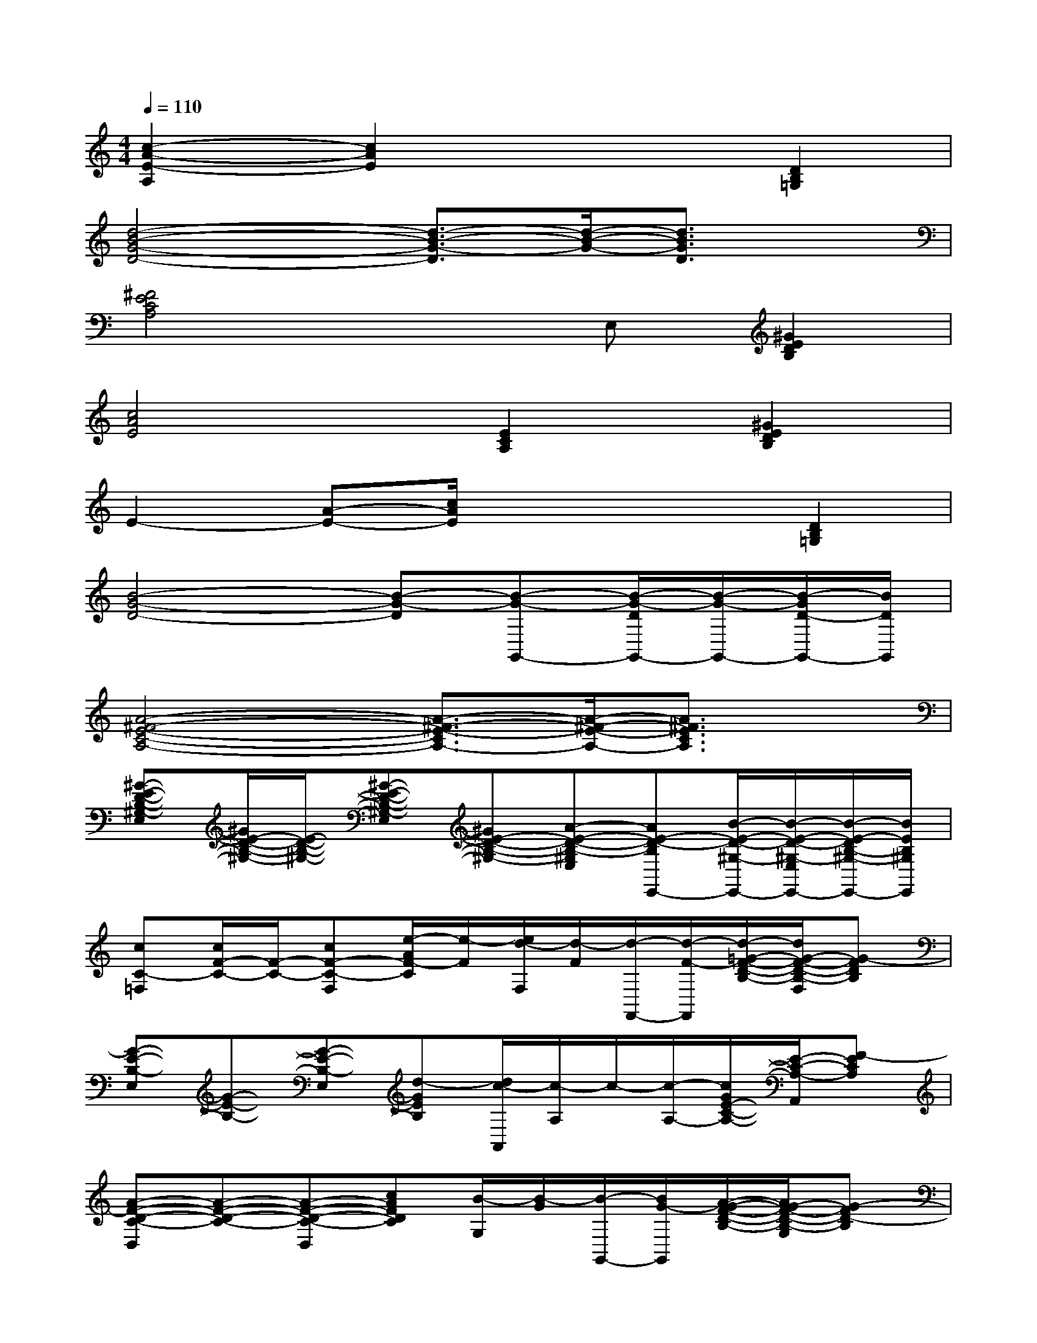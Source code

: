 X:1
T:
M:4/4
L:1/8
Q:1/4=110
K:C%0sharps
V:1
[c2-A2-E2-A,2][c2A2E2]x2[D2B,2=G,2]|
[d4-B4-G4-D4-][d3/2-B3/2-G3/2-D3/2][d/2-B/2-G/2-][d3/2B3/2G3/2D3/2]x/2|
[^F4E4C4A,4]xE,[^G2E2D2B,2]|
[c4A4E4][E2C2A,2][^G2E2D2B,2]|
E2-[A-E-][c/2A/2E/2]x2x/2[D2B,2=G,2]|
[B4-G4-D4-][B-G-D][B-G-G,,-][B/2-G/2-D/2G,,/2-][B/2-G/2-G,,/2-][B/2-G/2D/2-G,,/2-][B/2D/2G,,/2]|
[A4-^F4-E4-C4-A,4-][A3/2-^F3/2-E3/2-C3/2A,3/2-][A/2-^F/2-E/2-A,/2-][A3/2^F3/2E3/2C3/2A,3/2]x/2|
[^G-E-D-B,-^G,-E,][^G/2E/2-D/2-B,/2-^G,/2-][E/2-D/2-B,/2-^G,/2-][^G-E-D-B,-^G,-E,][^GE-D-B,-^G,-][A-E-D-B,-^G,E,][AE-D-B,E,,-][B/2-E/2-D/2-^G,/2-E,,/2-][B/2-E/2-D/2-^G,/2-E,/2E,,/2-][B/2-E/2-D/2B,/2-^G,/2-E,,/2-][B/2E/2B,/2^G,/2E,,/2]|
[cC-=F,][c/2F/2-C/2-][F/2-C/2-][cF-C-F,][e/2-A/2F/2-C/2][e/2-F/2][e/2d/2-F,/2][d/2-F/2][d/2-F,,/2-][d/2-F/2-F,,/2][d/2-=G/2-F/2-D/2-B,/2-][d/2G/2-F/2-D/2-B,/2-F,/2][G-FDB,]|
[G-E-B,-E,][G-E-B,-][G-E-B,-E,][d-GEB,][d/2c/2-A,,/2][c/2-A,/2]c/2-[c/2-A,/2-][c/2G/2E/2-C/2-A,/2-][E/2-C/2-A,/2-A,,/2][F-ECA,]|
[A-F-D-C-D,][A-F-D-C-][A-F-D-C-D,][cAFDC][B/2-G,/2][B/2-G/2][B/2-G,,/2-][B/2G/2-G,,/2][A/2-G/2-F/2-D/2-B,/2-][A/2G/2-F/2-D/2-B,/2-G,/2][G-FD-B,]|
[G-E-D-C-C,][G-E-D-C-][G-E-DC-C,][G-E-C-][G/2-E/2-C/2-C,/2][G/2-E/2-C/2][G/2-E/2-C,/2-][G-E-CC,-][G/2-E/2-C,/2-][G/2-E/2C/2-C,/2-][G/2C/2C,/2]|
[A-F-C-F,][A-F-C-][A-^GF-C-F,][AFC][B/2-A/2E/2-E,/2][B3/2E3/2-][^G/2-E/2-D/2-B,/2-][^G/2-E/2-D/2-B,/2-E,/2][^GE-DB,]|
[c-A-F-E-A,,][c-A-F-E-A,][c-A-F-E-A,,][cAFEA,][e/2-=G,/2][e/2-G/2]e/2-[e/2-G/2-][e/2-A/2-G/2-E/2-C/2-][e/2-A/2-G/2-E/2-C/2-G,/2][e/2A/2-G/2-E/2-C/2-][A/2G/2E/2C/2]|
[c-A-F-D-C-D,][c-A-F-D-C-][c-A-F-D-C-D,][c-A-F-D-C-][c/2-A/2-F/2-D/2-C/2-D,/2][c/2-A/2-F/2-D/2-C/2][c-A-F-DD,-][c-A-F-C-D,-][c/2A/2-F/2D/2-C/2-D,/2-][A/2-D/2C/2D,/2]|
[e/2-c/2-A/2G/2-E/2-C/2-G,/2-][e/2c/2-G/2-E/2-C/2-G,/2][e/2c/2-G/2-E/2-C/2-][c/2-G/2-E/2-C/2-][ec-G-E-C-G,][c-G-E-C-][c/2-G/2-E/2-C/2-G,/2][c/2-G/2-E/2-C/2-][g/2c/2-G/2-E/2-C/2][c/2-G/2-E/2-][e/2d/2-c/2-G/2-E/2-C/2-][d/2-c/2-G/2-E/2-C/2-G,/2][d/2-c/2G/2-E/2C/2][d/2G/2]
